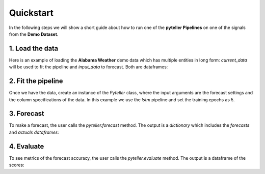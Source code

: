 .. _quickstart:

Quickstart
==========

In the following steps we will show a short guide about how to run one of the **pyteller Pipelines**
on one of the signals from the **Demo Dataset**.

1. Load the data
----------------

Here is an example of loading the **Alabama Weather** demo data which has multiple entities in long form:
`current_data` will be used to fit the pipeline and `input_data` to forecast. Both are dataframes:

.. ipython:: python
    :okwarning:
    from pyteller.data import load_data
    current_data, input_data = load_data('AL_Weather')
    current_data.head()

2. Fit the pipeline
-------------------------------

Once we have the data, create an instance of the `Pyteller` class, where the input arguments are the forecast settings and the column specifications of the data.
In this example we use the `lstm` pipeline and set the training epochs as 5.

.. ipython:: python
    :okwarning:
    from pyteller.core import Pyteller

    pipeline = 'pyteller/pipelines/pyteller/LSTM/LSTM.json'

    hyperparameters = {
        'keras.Sequential.LSTMTimeSeriesRegressor#1': {
            'epochs': 20
        }
    }

    pyteller = Pyteller(
        pipeline=pipeline,
        time_column='valid',
        targets='tmpf',
        entity_column='station',
        entities='8A0'
        pred_length=12,
        offset=0,
        hyperparameters=hyperparameters
    )
    
    pyteller.fit(current_data)

3. Forecast
-------------------------------
To make a forecast, the user calls the `pyteller.forecast` method. The output is a `dictionary` which includes the `forecasts` and `actuals` `dataframes`:

.. ipython:: python
    :okwarning:
    output = pyteller.forecast(data=input_data)
    output['forecast'].head()

4. Evaluate
-------------------------------
To see metrics of the forecast accuracy, the user calls the `pyteller.evaluate` method. The output is a dataframe of the scores:

.. ipython:: python
    :okwarning:
    scores = pyteller.evaluate(test_data=output['actuals'],forecast=output['forecast'],
                               metrics=['sMAPE','MAPE'])
    scores.head()

